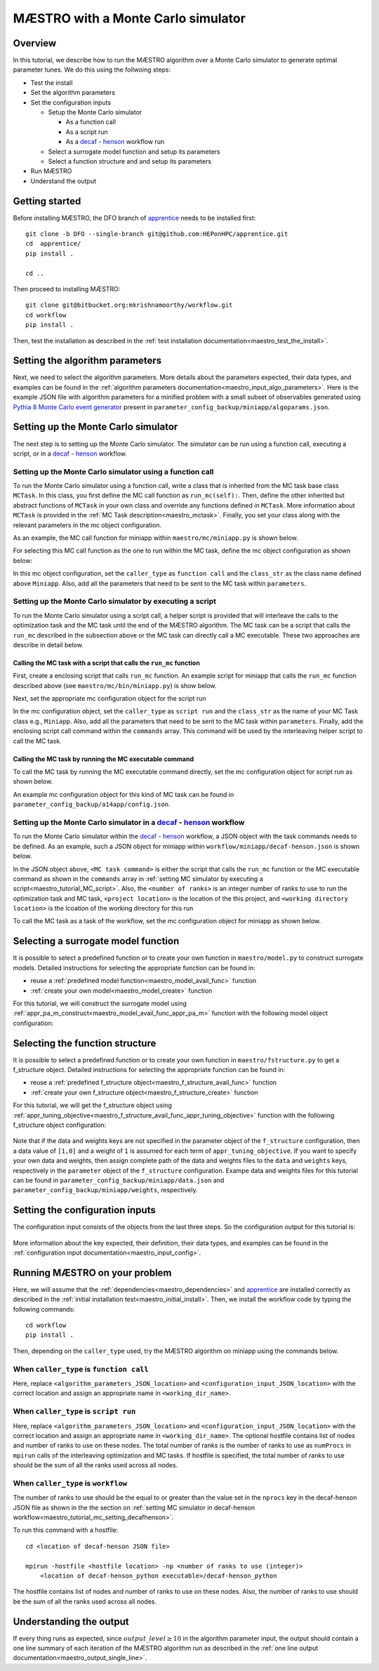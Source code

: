 =============================================
MÆSTRO with a Monte Carlo simulator
=============================================

.. _maestro_tutorial_mc:

Overview
~~~~~~~~~~~~~~~~~~~~~~~~~~~~~~~~~~~~

In this tutorial, we describe how to run the MÆSTRO algorithm over a Monte
Carlo simulator to generate optimal parameter tunes. We do this using the
follwoing steps:

* Test the install
* Set the algorithm parameters
* Set the configuration inputs

  * Setup the Monte Carlo simulator

    * As a function call
    * As a script run
    * As a decaf_ - henson_ workflow run

  * Select a surrogate model function and setup its parameters
  * Select a function structure and and setup its parameters

* Run MÆSTRO
* Understand the output

Getting started
~~~~~~~~~~~~~~~~~~~~~~~~~~~~~~~~~~~~

Before installing MÆSTRO, the DFO branch of apprentice_ needs to be installed first::

    git clone -b DFO --single-branch git@github.com:HEPonHPC/apprentice.git
    cd  apprentice/
    pip install .

    cd ..

Then proceed to installing MÆSTRO::

    git clone git@bitbucket.org:mkrishnamoorthy/workflow.git
    cd workflow
    pip install .

Then, test the installation as described in the
:ref:`test installation documentation<maestro_test_the_install>`.

Setting the algorithm parameters
~~~~~~~~~~~~~~~~~~~~~~~~~~~~~~~~~~~~

Next, we need to select the algorithm parameters. More details about the
parameters expected, their data types, and examples can be found in the
:ref:`algorithm parameters documentation<maestro_input_algo_parameters>`.
Here is the example JSON file with algorithm parameters for a minified problem
with a small subset of observables generated using `Pythia 8 Monte Carlo event generator`_
present in ``parameter_config_backup/miniapp/algoparams.json``.

  .. code-block:: json
    :force:
    :caption: parameter_config_backup/miniapp/algoparams.json

    {
      "tr": {
          "radius": 2.5,
          "max_radius": 3,
          "min_radius": 1e-5,
          "center": [
            1.3006076218684384,
            1.820541,
            0.28972391035308026
          ],
          "mu": 0.01,
          "eta": 0.01
      },
      "param_names": [
        "x",
        "y",
        "z"
      ],
      "param_bounds": [
          [0,2],
          [0.2,2],
          [0,1]
      ],
      "kappa":100,
      "max_fidelity":100000,
      "usefixedfidelity":false,
      "N_p": 6,
      "dim": 3,
      "theta": 0.01,
      "thetaprime": 0.0001,
      "fidelity": 1000,
      "max_iteration":50,
      "max_fidelity_iteration":5,
      "min_gradient_norm": 0.00001,
      "max_simulation_budget":100000000000000000,
      "output_level":10
    }


Setting up the Monte Carlo simulator
~~~~~~~~~~~~~~~~~~~~~~~~~~~~~~~~~~~~

The next step is to setting up the Monte Carlo simulator. The simulator can be
run using a function call, executing a script, or in a decaf_ - henson_ workflow.

.. _maestro_tutorial_mc_function_call:

Setting up the Monte Carlo simulator using a function call
************************************************************************

To run the Monte Carlo simulator using a function call, write a class that is
inherited from the MC task base class ``MCTask``. In this class, you first define
the MC call function as ``run_mc(self):``. Then, define the other inherited but abstract
functions of ``MCTask`` in your own class and override any functions defined in ``MCTask``.
More information about ``MCTask`` is provided in the
:ref:`MC Task description<maestro_mctask>`.  Finally, you set your class along with the
relevant parameters in the mc object configuration.

As an example, the MC call function for
miniapp within ``maestro/mc/miniapp.py`` is shown below.

.. code-block:: python
    :linenos:
    :caption: maestro/mc/miniapp.py

    # MiniApp should inherit MCTask
    class MiniApp(MCTask):
      def run_mc(self):
        # In this tutorial, we demonstrate how to run miniapp MC in serial. If you
        # want to run miniapp MC in parallel, see the run_mc function in maestro/mc/miniapp.py

        # Get a list of parameter directory (defined in superclass MCTask)
        dirlist = self.get_param_directory_array(self.mc_run_folder)
        for dno,d in enumerate(dirlist):
            # Get parameter from the directory (defined in superclass MCTask)
            param = self.get_param_from_directory(d) # from super class
            # Get fidelity from the directory (defined in superclass MCTask)
            run_fidelity = self.get_fidelity_from_directory(d) # from super class

            if run_fidelity !=0:
                # Set the output file path
                outfile = os.path.join(d,"out_curr{}.yoda".format(rank))
                # Execute the miniapp MC command.
                # mc_location is defined in the mc object configuration
                # (see line 5 in the JSON example below)
                p = Popen(
                  [self.mc_parmeters['mc_location'], str(param[0]), str(param[1]), str(param[2]),
                   str(run_fidelity), str(np.random.randint(1,9999999)), "0", "1", output_loc],
                  stdin=PIPE, stdout=PIPE, stderr=PIPE)
                p.communicate(b"input data that is passed to subprocess' stdin")
        comm.barrier()

For selecting this MC call function as the one to run within the MC
task, define the mc object configuration as shown below:

.. code-block:: json
  :linenos:
  :force:

  "mc":{
    "caller_type":"function call",
    "class_str":"MiniApp",
    "parameters":{
      "mc_location":"<location of miniapp MC executable>",
    }
  }

In this mc object configuration, set the ``caller_type`` as ``function call`` and the
``class_str`` as the class name defined above ``Miniapp``. Also, add all the parameters
that need to be sent to the MC task within ``parameters``.

.. _maestro_tutorial_MC_script:

Setting up the Monte Carlo simulator by executing a script
************************************************************************
To run the Monte Carlo simulator using a script call, a helper script is provided that will interleave
the calls to the optimization task and the MC task until the end of the
MÆSTRO algorithm. The MC task can be a script that calls the ``run_mc``
described in the subsection above or the MC task can directly call a MC executable.
These two approaches are describe in detail below.

Calling the MC task with a script that calls the ``run_mc`` function
=========================================================================

First, create a enclosing script that calls ``run_mc`` function. An example script
for miniapp that calls the ``run_mc`` function described above (see ``maestro/mc/bin/miniapp.py``)
is show below.

.. code-block:: python
    :linenos:
    :caption: maestro/mc/bin//miniapp.py

    if __name__ == "__main__":

    parser = argparse.ArgumentParser(description='Run miniapp')
    parser.add_argument("-d", dest="MCDIR", type=str, default="log/MC_RUN",
                        help="MC directory")
    parser.add_argument("-c", dest="CONFIG", type=str, default=None,
                        help="Config file location")

    args = parser.parse_args()
    import json
    with open(args.CONFIG,'r') as f:
        ds = json.load(f)
    mc_parameters = ds['mc']['parameters']

    from maestro.mc import MiniApp
    mctask = MiniApp(args.MCDIR,mc_parameters)
    mctask.run_mc()

Next, set the appropriate mc configuration object for the script run

.. code-block:: json
  :linenos:
  :force:

  "mc":{
      "caller_type":"script run",
      "class_str":"MiniApp",
      "commands":[
          "<location of enclosing script> <location of MC directory> <location of config file>"
      ],
      "parameters":{

      }
    }

In the mc configuration object, set the ``caller_type`` as ``script run`` and the
``class_str`` as the name of your MC Task class e.g., ``Miniapp``. Also, add all the parameters
that need to be sent to the MC task within ``parameters``. Finally, add the
enclosing script call command within the ``commands`` array. This command will be used by
the interleaving helper script to call the MC task.

Calling the MC task by running the MC executable command
=========================================================================

To call the MC task by running the MC executable command directly, set the mc
configuration object for script run as shown below.

.. code-block:: json
  :linenos:
  :force:

  "mc":{
      "caller_type":"script run",
      "class_str":"MiniApp",
      "commands":[
          "<location of MC executable> <arguments to the MC executable>"
      ],
      "parameters":{

      }
    }

An example mc configuration object for this kind of MC task can be found in
``parameter_config_backup/a14app/config.json``.

.. _maestro_tutorial_mc_setting_decafhenson:

Setting up the Monte Carlo simulator in a decaf_ - henson_ workflow
************************************************************************

To run the Monte Carlo simulator within the decaf_ - henson_ workflow, a JSON object
with the task commands needs to be defined. As an example, such a JSON object for
miniapp within ``workflow/miniapp/decaf-henson.json`` is shown below.

.. code-block:: json
  :linenos:
  :force:

  {
    "workflow": {
        "filter_level": "NONE",
        "nodes": [
            {
             	"start_proc": 0,
                "nprocs": "<number of ranks>",
                "cmdline": "<project location>/maestro/optimization-task.py
                  -a <project location>/parameter_config_backup/miniapp/algoparams.json
                  -c <project location>/parameter_config_backup/miniapp/config.json
                  -d <working directory location>",
                "func": "opt_task_py",
                "inports": [],
                "outports": []
            },
            {
             	"start_proc": 0,
                "nprocs": "<number of ranks>",
                "cmdline": "<MC task command>",
                "func": "mc_task_py",
                "inports": [],
                "outports": []
            }
        ],
        "edges": [
        ]
    }
  }

In the JSON object above, ``<MC task command>``  is either the script that calls
the ``run_mc`` function or the MC executable command as shown in the ``commands``
array in :ref:`setting MC simulator by executing a script<maestro_tutorial_MC_script>`.
Also, the ``<number of ranks>`` is an integer number of ranks to use to run the
optimization task and MC task, ``<project location>`` is the location of the this project,
and ``<working directory location>`` is the lcoation of the working directory for this run

To call the MC task as a task of the workflow, set the mc
configuration object for miniapp as shown below.

.. code-block:: json
  :linenos:
  :force:

  "mc":{
      "caller_type":"workflow",
      "class_str":"MiniApp",
      "parameters":{

      }
    }

Selecting a surrogate model function
~~~~~~~~~~~~~~~~~~~~~~~~~~~~~~~~~~~~

It is possible to select a predefined function or to create your own function in
``maestro/model.py`` to construct surrogate models.
Detailed instructions for selecting the appropriate function can be found in:

* reuse a :ref:`predefined model function<maestro_model_avail_func>` function
* :ref:`create your own model<maestro_model_create>` function

For this tutorial, we will construct the surrogate model using
:ref:`appr_pa_m_construct<maestro_model_avail_func_appr_pa_m>` function with the
following model object configuration:

  .. code-block:: json
    :force:

    "model":{
      "function_str":{
        "MC":"appr_pa_m_construct",
        "DMC":"appr_pa_m_construct"
      },
      "parameters":{
        "MC":{"m":2},
        "DMC":{"m":1}
      }
    }

Selecting the function structure
~~~~~~~~~~~~~~~~~~~~~~~~~~~~~~~~~~~~

It is possible to select a predefined function or to create your own function in
``maestro/fstructure.py`` to get a f_structure object.
Detailed instructions for selecting the appropriate function can be found in:

* reuse a :ref:`predefined f_structure object<maestro_f_structure_avail_func>` function
* :ref:`create your own f_structure object<maestro_f_structure_create>` function

For this tutorial, we will get the f_structure object using
:ref:`appr_tuning_objective<maestro_f_structure_avail_func_appr_tuning_objective>`
function with the following f_structure object configuration:

  .. code-block:: json
    :force:

    "f_structure":{
      "parameters":{
        "optimization":{
          "nstart":5,
          "nrestart":10,
          "saddle_point_check":false,
          "minimize":true,
          "use_mpi":true
        }
      },
      "function_str":"appr_tuning_objective"
    }

Note that if the data and weights keys are not specified in the parameter object
of the ``f_structure`` configuration, then a data value of ``[1,0]`` and a weight of ``1`` is
assumed for each term of ``appr_tuning_objective``.
If you want to specify your own data and weights, then assign complete path of the
data and weights files to the ``data`` and ``weights`` keys, respectively in
the ``parameter`` object of the ``f_structure`` configuration.
Exampe data and weights files for this tutorial can be found in
``parameter_config_backup/miniapp/data.json`` and ``parameter_config_backup/miniapp/weights``,
respectively.

Setting the configuration inputs
~~~~~~~~~~~~~~~~~~~~~~~~~~~~~~~~~~~~

The configuration input consists of the objects from the last three steps.
So the configuration output for this tutorial is:

  .. code-block:: json
    :force:

    {
      "mc":"appropriate mc configuration object depending on whether the caller_type"
            "is function call, script run, or workflow",
      "model":{
        "function_str":{
          "MC":"appr_pa_m_construct",
          "DMC":"appr_pa_m_construct"
        },
        "parameters":{
          "MC":{"m":2},
          "DMC":{"m":1},
        }
      },
      "f_structure":{
        "parameters":{
          "optimization":{
            "nstart":5,
            "nrestart":10,
            "saddle_point_check":false,
            "minimize":true,
            "use_mpi":true
          }
        },
      "function_str":"appr_tuning_objective"
      }
    }

More information about the key expected, their definition, their data types,
and examples can be found in the
:ref:`configuration input documentation<maestro_input_config>`.

Running MÆSTRO on your problem
~~~~~~~~~~~~~~~~~~~~~~~~~~~~~~~~~~~~

Here, we will assume that the :ref:`dependencies<maestro_dependencies>`
and apprentice_ are installed correctly as described in the
:ref:`initial installation test<maestro_initial_install>`.
Then, we install the workflow code by typing the following commands::

  cd workflow
  pip install .

Then, depending on the ``caller_type`` used, try the MÆSTRO algorithm on miniapp
using the commands below.

When ``caller_type`` is ``function call``
************************************************************************

.. code-block::
  :force:

  optimization-task
    -a <algorithm_parameters_JSON_location>
    -c <configuration_input_JSON_location>
    -d ../log/workflow/miniapp/<working_dir_name>

Here, replace ``<algorithm_parameters_JSON_location>`` and ``<configuration_input_JSON_location>``
with the correct location and assign an appropriate name in ``<working_dir_name>``.

When ``caller_type`` is ``script run``
************************************************************************

.. code-block::
  :force:

  maestro-run
    -a <algorithm_parameters_JSON_location>
    -c <configuration_input_JSON_location>
    -f <parameter_config_backup_location with data, weights, and other settings
            e.g., parameter_config_backup/miniapp>
    -d ../log/workflow/miniapp/<working_dir_name>
    -h <optional hostfile location>
    -n <total number of ranks to use (integer)>

Here, replace ``<algorithm_parameters_JSON_location>`` and ``<configuration_input_JSON_location>``
with the correct location and assign an appropriate name in ``<working_dir_name>``.
The optional hostfile contains list of nodes and number of ranks to use on these nodes.
The total number of ranks is the number of ranks to use as ``numProcs`` in ``mpirun`` calls of the
interleaving optimization and MC tasks.
If hostfile is specified, the total number of ranks to use should be the sum of
all the ranks used across all nodes.

When ``caller_type`` is ``workflow``
************************************************************************

.. code-block::
  :force:

  cd <location of decaf-henson JSON file>

  mpirun -np <number of ranks to use (integer)>
      <location of decaf-henson_python executable>/decaf-henson_python

The number of ranks to use should be the equal to or greater than the value set in the ``nprocs``
key  in the decaf-henson JSON file as shown in the the section on
:ref:`setting MC simulator in decaf-henson workflow<maestro_tutorial_mc_setting_decafhenson>`.

To run this command with a hostfile::

  cd <location of decaf-henson JSON file>

  mpirun -hostfile <hostfile location> -np <number of ranks to use (integer)>
      <location of decaf-henson_python executable>/decaf-henson_python

The hostfile contains list of nodes and number of ranks to use on these nodes.
Also, the number of ranks to use should be the sum of all the ranks used across all nodes.

Understanding the output
~~~~~~~~~~~~~~~~~~~~~~~~~~~~~~~~~~~~

If every thing runs as expected, since :math:`output\_level\ge10` in the algorithm parameter input,
the output should contain a one line summary of each iteration of the MÆSTRO
algorithm run as described in the
:ref:`one line output documentation<maestro_output_single_line>`.

.. _decaf: https://link.springer.com/chapter/10.1007/978-3-030-81627-8_7
.. _henson: https://dl.acm.org/doi/10.1145/2907294.2907301
.. _apprentice: https://github.com/HEPonHPC/apprentice
.. _`Pythia 8 Monte Carlo event generator`: https://pythia.org
